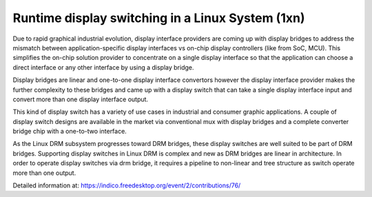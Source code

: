 Runtime display switching in a Linux System (1xn)
================================================

Due to rapid graphical industrial evolution, display interface providers
are coming up with display bridges to address the mismatch between 
application-specific display interfaces vs on-chip display controllers
(like from SoC, MCU). This simplifies the on-chip solution provider to 
concentrate on a single display interface so that the application can 
choose a direct interface or any other interface by using a display bridge.

Display bridges are linear and one-to-one display interface convertors however
the display interface provider makes the further complexity to these bridges 
and came up with a display switch that can take a single display interface 
input and convert more than one display interface output.

This kind of display switch has a variety of use cases in industrial and
consumer graphic applications. A couple of display switch designs are 
available in the market via conventional mux with display bridges and a 
complete converter bridge chip with a one-to-two interface.

As the Linux DRM subsystem progresses toward DRM bridges, these display
switches are well suited to be part of DRM bridges. Supporting display
switches in Linux DRM is complex and new as DRM bridges are linear in 
architecture. In order to operate display switches via drm bridge, it 
requires a pipeline to non-linear and tree structure as switch operate
more than one output.

.. video:: /images/display-switch.mp4

Detailed information at:
https://indico.freedesktop.org/event/2/contributions/76/

.. Jagan Teki <jagan@amarulasolutions.com>
.. Monday 28 November 2022 12:47:27 AM IST
